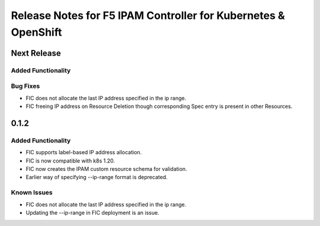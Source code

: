 Release Notes for F5 IPAM Controller for Kubernetes & OpenShift
=======================================================================

Next Release
-------------
Added Functionality
```````````````````

Bug Fixes
`````````
* FIC does not allocate the last IP address specified in the ip range.
* FIC freeing IP address on Resource Deletion though corresponding Spec entry is present in other Resources.


0.1.2
-------------
Added Functionality
```````````````````
* FIC supports label-based IP address allocation.
* FIC is now compatible with k8s 1.20.
* FIC now creates the IPAM custom resource schema for validation.
* Earlier way of specifying --ip-range format is deprecated.

Known Issues
```````````
* FIC does not allocate the last IP address specified in the ip range.
* Updating the --ip-range in FIC deployment is an issue.

